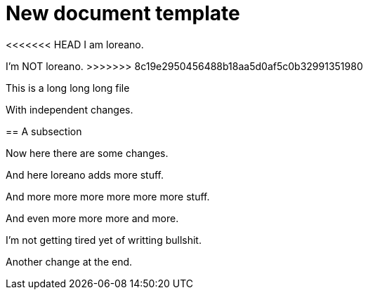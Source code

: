 = New document template

<<<<<<< HEAD
I am loreano.
=======
I'm NOT loreano.
>>>>>>> 8c19e2950456488b18aa5d0af5c0b32991351980

This is a
long
long
long file

With independent changes.

== A subsection

Now here there
are
some changes.

And here loreano adds more stuff.

And
more
more
more
more
more
more
stuff.

And
even
more
more
more
and
more.

I'm
not
getting
tired
yet
of
writting
bullshit.

Another change at the end.
